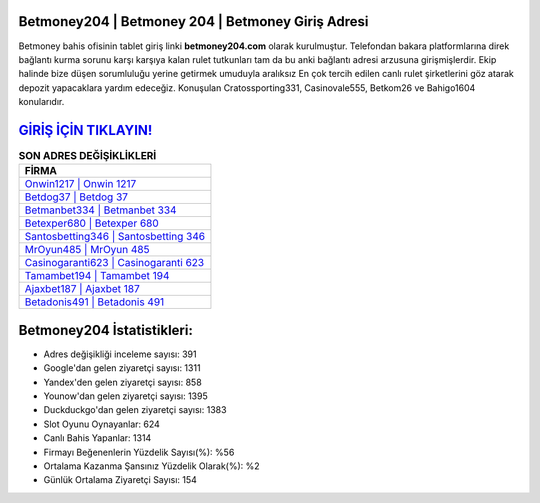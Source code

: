 ﻿Betmoney204 | Betmoney 204 | Betmoney Giriş Adresi
===================================

.. image:: images/betmoney-giris.jpg
   :width: 600
   
Betmoney bahis ofisinin tablet giriş linki **betmoney204.com** olarak kurulmuştur. Telefondan bakara platformlarına direk bağlantı kurma sorunu karşı karşıya kalan rulet tutkunları tam da bu anki bağlantı adresi arzusuna girişmişlerdir. Ekip halinde bize düşen sorumluluğu yerine getirmek umuduyla aralıksız En çok tercih edilen canlı rulet şirketlerini göz atarak depozit yapacaklara yardım edeceğiz. Konuşulan Cratossporting331, Casinovale555, Betkom26 ve Bahigo1604 konularıdır.

`GİRİŞ İÇİN TIKLAYIN! <https://urlday.cc/git>`_
==============

.. list-table:: **SON ADRES DEĞİŞİKLİKLERİ**
   :widths: 100
   :header-rows: 1

   * - FİRMA
   * - `Onwin1217 | Onwin 1217 <onwin1217-onwin-1217-onwin-giris-adresi.html>`_
   * - `Betdog37 | Betdog 37 <betdog37-betdog-37-betdog-giris-adresi.html>`_
   * - `Betmanbet334 | Betmanbet 334 <betmanbet334-betmanbet-334-betmanbet-giris-adresi.html>`_	 
   * - `Betexper680 | Betexper 680 <betexper680-betexper-680-betexper-giris-adresi.html>`_	 
   * - `Santosbetting346 | Santosbetting 346 <santosbetting346-santosbetting-346-santosbetting-giris-adresi.html>`_ 
   * - `MrOyun485 | MrOyun 485 <mroyun485-mroyun-485-mroyun-giris-adresi.html>`_
   * - `Casinogaranti623 | Casinogaranti 623 <casinogaranti623-casinogaranti-623-casinogaranti-giris-adresi.html>`_	 
   * - `Tamambet194 | Tamambet 194 <tamambet194-tamambet-194-tamambet-giris-adresi.html>`_
   * - `Ajaxbet187 | Ajaxbet 187 <ajaxbet187-ajaxbet-187-ajaxbet-giris-adresi.html>`_
   * - `Betadonis491 | Betadonis 491 <betadonis491-betadonis-491-betadonis-giris-adresi.html>`_
	 
Betmoney204 İstatistikleri:
===================================	 
* Adres değişikliği inceleme sayısı: 391
* Google'dan gelen ziyaretçi sayısı: 1311
* Yandex'den gelen ziyaretçi sayısı: 858
* Younow'dan gelen ziyaretçi sayısı: 1395
* Duckduckgo'dan gelen ziyaretçi sayısı: 1383
* Slot Oyunu Oynayanlar: 624
* Canlı Bahis Yapanlar: 1314
* Firmayı Beğenenlerin Yüzdelik Sayısı(%): %56
* Ortalama Kazanma Şansınız Yüzdelik Olarak(%): %2
* Günlük Ortalama Ziyaretçi Sayısı: 154
